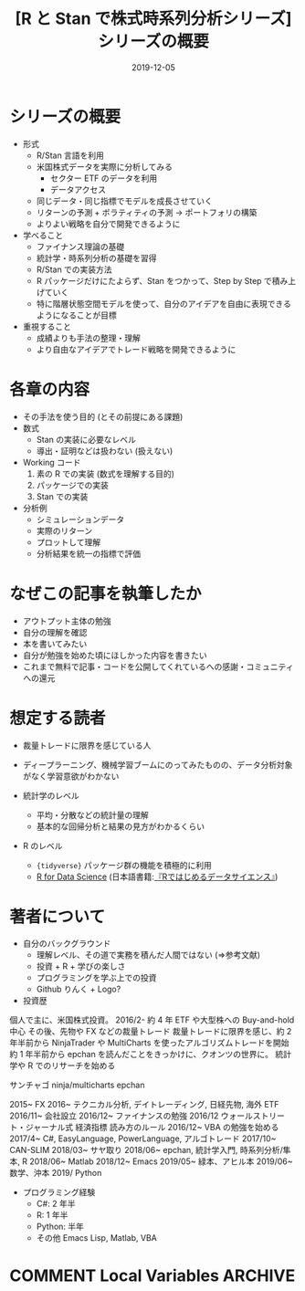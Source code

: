 #+STARTUP: folded indent
#+OPTIONS: author:nil H:6 toc:nil
#+HUGO_BASE_DIR: ~/Dropbox/repos/github/five-dots/blog
#+HUGO_SECTION: post/2019/11/

#+TITLE: [R と Stan で株式時系列分析シリーズ] シリーズの概要
#+DATE: 2019-12-05
#+HUGO_CATEGORIES: finance
#+HUGO_TAGS: r etf stock series
#+HUGO_CUSTOM_FRONT_MATTER: :toc false

* シリーズの概要

- 形式
  - R/Stan 言語を利用
  - 米国株式データを実際に分析してみる
    - セクター ETF のデータを利用
    - データアクセス
  - 同じデータ・同じ指標でモデルを成長させていく
  - リターンの予測 + ボラティティの予測 -> ポートフォリの構築
  - よりよい戦略を自分で開発できるように

- 学べること
  - ファイナンス理論の基礎
  - 統計学・時系列分析の基礎を習得
  - R/Stan での実装方法
  - R パッケージだけにたよらず、Stan をつかって、Step by Step で積み上げていく
  - 特に階層状態空間モデルを使って、自分のアイデアを自由に表現できるようになることが目標

- 重視すること
  - 成績よりも手法の整理・理解
  - より自由なアイデアでトレード戦略を開発できるように

* 各章の内容

- その手法を使う目的 (とその前提にある課題)
- 数式
  - Stan の実装に必要なレベル
  - 導出・証明などは扱わない (扱えない)
- Working コード
  1. 素の R での実装 (数式を理解する目的)
  2. パッケージでの実装
  3. Stan での実装
- 分析例
  - シミュレーションデータ
  - 実際のリターン
  - プロットして理解
  - 分析結果を統一の指標で評価

* なぜこの記事を執筆したか

- アウトプット主体の勉強
- 自分の理解を確認
- 本を書いてみたい
- 自分が勉強を始めた頃にほしかった内容を書きたい
- これまで無料で記事・コードを公開してくれているへの感謝・コミュニティへの還元

* 想定する読者

- 裁量トレードに限界を感じている人
- ディープラーニング、機械学習ブームにのってみたものの、データ分析対象がなく学習意欲がわかない

- 統計学のレベル
  - 平均・分散などの統計量の理解
  - 基本的な回帰分析と結果の見方がわかるくらい

- R のレベル
  - ={tidyverse}= パッケージ群の機能を積極的に利用
  - [[https://r4ds.had.co.nz/][R for Data Science]] (日本語書籍:[[https://www.amazon.co.jp/R%E3%81%A7%E3%81%AF%E3%81%98%E3%82%81%E3%82%8B%E3%83%87%E3%83%BC%E3%82%BF%E3%82%B5%E3%82%A4%E3%82%A8%E3%83%B3%E3%82%B9-Hadley-Wickham/dp/487311814X][『Rではじめるデータサイエンス』]])

* 著者について
  
- 自分のバックグラウンド
  - 理解レベル、その道で実務を積んだ人間ではない (=>参考文献)
  - 投資 + R + 学びの楽しさ
  - プログラミングを学ぶ上での投資
  - Github りんく + Logo?

- 投資歴
個人で主に、米国株式投資。
2016/2- 約 4 年
ETF や大型株への Buy-and-hold 中心
その後、先物や FX などの裁量トレード
裁量トレードに限界を感じ、約 2 年半前から NinjaTrader や MultiCharts を使ったアルゴリズムトレードを開始
約 1 年半前から epchan を読んだことをきっかけに、クオンツの世界に。
統計学や R でのリサーチを始める

サンチャゴ
ninja/multicharts
epchan

2015~    FX
2016~    テクニカル分析, デイトレーディング, 日経先物, 海外 ETF
2016/11~ 会社設立
2016/12~ ファイナンスの勉強
2016/12  ウォールストリート・ジャーナル式 経済指標 読み方のルール
2016/12~ VBA の勉強を始める
2017/4~  C#, EasyLanguage, PowerLanguage, アルゴトレード
2017/10~ CAN-SLIM
2018/03~ サヤ取り
2018/06~ epchan, 統計学入門, 時系列分析/隼本, R
2018/06~ Matlab
2018/12~ Emacs
2019/05~ 緑本、アヒル本
2019/06~ 数学、沖本
2019/    Python

- プログラミング経験
  - C#: 2 年半
  - R:  1 年半
  - Python: 半年
  - その他 Emacs Lisp, Matlab, VBA

* COMMENT Local Variables                                           :ARCHIVE:
  # Local Variables:
  # eval: (org-hugo-auto-export-mode)
  # End:
